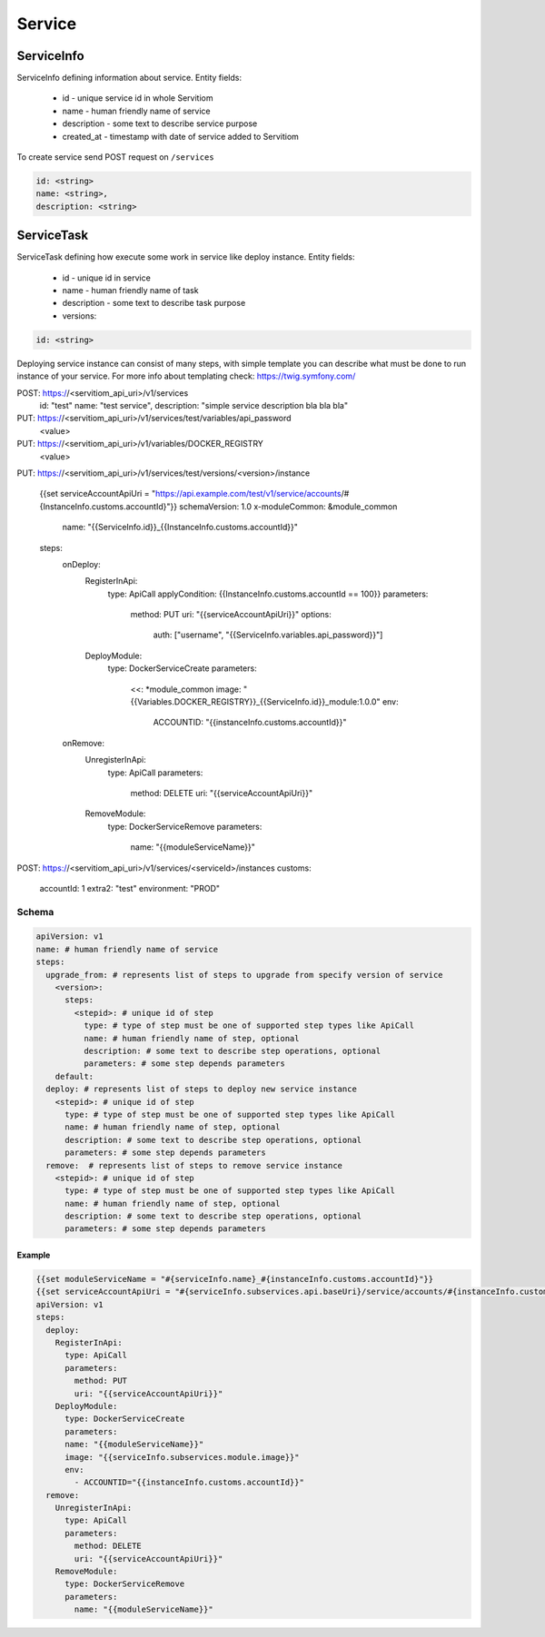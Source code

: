 #######
Service
#######

===========
ServiceInfo
===========

ServiceInfo defining information about service.
Entity fields:

  * id - unique service id in whole Servitiom
  * name - human friendly name of service 
  * description - some text to describe service purpose
  * created_at - timestamp with date of service added to Servitiom

To create service send POST request on ``/services``

.. code-block:: yaml

  id: <string>
  name: <string>,
  description: <string>

=========================
ServiceTask
=========================

ServiceTask defining how execute some work in service like deploy instance.
Entity fields:

  * id - unique id in service
  * name - human friendly name of task
  * description - some text to describe task purpose
  * versions: 

.. code-block:: yaml

  id: <string>


Deploying service instance can consist of many steps,
with simple template you can describe what must be done to run instance of your service.
For more info about templating check: https://twig.symfony.com/

POST: https://<servitiom_api_uri>/v1/services
  id: "test"
  name: "test service",
  description: "simple service description bla bla bla" 

PUT: https://<servitiom_api_uri>/v1/services/test/variables/api_password
  <value>

PUT: https://<servitiom_api_uri>/v1/variables/DOCKER_REGISTRY
  <value>

PUT: https://<servitiom_api_uri>/v1/services/test/versions/<version>/instance

  
  {{set serviceAccountApiUri = "https://api.example.com/test/v1/service/accounts/#{InstanceInfo.customs.accountId}"}}
  schemaVersion: 1.0
  x-moduleCommon: &module_common
    name: "{{ServiceInfo.id}}_{{InstanceInfo.customs.accountId}}"
  steps:
    onDeploy:
      RegisterInApi:
        type: ApiCall
        applyCondition: {{InstanceInfo.customs.accountId == 100}}
        parameters:
          method: PUT
          uri: "{{serviceAccountApiUri}}"
          options:
            auth: ["username", "{{ServiceInfo.variables.api_password}}"]
      DeployModule:
        type: DockerServiceCreate
        parameters:
          <<: *module_common
          image: "{{Variables.DOCKER_REGISTRY}}_{{ServiceInfo.id}}_module:1.0.0"
          env:
            ACCOUNTID: "{{instanceInfo.customs.accountId}}"
    onRemove:
      UnregisterInApi:
        type: ApiCall
        parameters:
          method: DELETE
          uri: "{{serviceAccountApiUri}}"
      RemoveModule:
        type: DockerServiceRemove
        parameters:
          name: "{{moduleServiceName}}"


POST: https://<servitiom_api_uri>/v1/services/<serviceId>/instances
customs:
 accountId: 1
 extra2: "test"
 environment: "PROD"

 
------
Schema
------

.. code-block:: yaml

  apiVersion: v1
  name: # human friendly name of service 
  steps:
    upgrade_from: # represents list of steps to upgrade from specify version of service
      <version>:
        steps:
          <stepid>: # unique id of step
            type: # type of step must be one of supported step types like ApiCall
            name: # human friendly name of step, optional
            description: # some text to describe step operations, optional
            parameters: # some step depends parameters
      default:
    deploy: # represents list of steps to deploy new service instance
      <stepid>: # unique id of step
        type: # type of step must be one of supported step types like ApiCall
        name: # human friendly name of step, optional
        description: # some text to describe step operations, optional
        parameters: # some step depends parameters
    remove:  # represents list of steps to remove service instance
      <stepid>: # unique id of step
        type: # type of step must be one of supported step types like ApiCall
        name: # human friendly name of step, optional
        description: # some text to describe step operations, optional
        parameters: # some step depends parameters

:::::::
Example
:::::::

.. code-block:: yaml

  {{set moduleServiceName = "#{serviceInfo.name}_#{instanceInfo.customs.accountId}"}}
  {{set serviceAccountApiUri = "#{serviceInfo.subservices.api.baseUri}/service/accounts/#{instanceInfo.customs.accountId}"}}
  apiVersion: v1
  steps:
    deploy:
      RegisterInApi:
        type: ApiCall
        parameters:
          method: PUT
          uri: "{{serviceAccountApiUri}}"
      DeployModule:
        type: DockerServiceCreate
        parameters:
        name: "{{moduleServiceName}}"
        image: "{{serviceInfo.subservices.module.image}}"
        env:
          - ACCOUNTID="{{instanceInfo.customs.accountId}}"
    remove:
      UnregisterInApi:
        type: ApiCall
        parameters:
          method: DELETE
          uri: "{{serviceAccountApiUri}}"
      RemoveModule:
        type: DockerServiceRemove
        parameters:
          name: "{{moduleServiceName}}"
